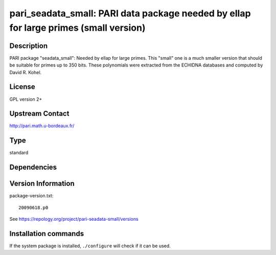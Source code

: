 .. _spkg_pari_seadata_small:

pari_seadata_small: PARI data package needed by ellap for large primes (small version)
======================================================================================

Description
-----------

PARI package "seadata_small": Needed by ellap for large primes. This
"small" one is a much smaller version that should be suitable for primes
up to 350 bits. These polynomials were extracted from the ECHIDNA
databases and computed by David R. Kohel.

License
-------

GPL version 2+


Upstream Contact
----------------

http://pari.math.u-bordeaux.fr/



Type
----

standard


Dependencies
------------



Version Information
-------------------

package-version.txt::

    20090618.p0

See https://repology.org/project/pari-seadata-small/versions

Installation commands
---------------------

.. tab:: Sage distribution:

   .. CODE-BLOCK:: bash

       $ sage -i pari_seadata_small

.. tab:: Arch Linux:

   .. CODE-BLOCK:: bash

       $ sudo pacman -S pari-seadata

.. tab:: conda-forge:

   .. CODE-BLOCK:: bash

       $ conda install pari-seadata-small

.. tab:: FreeBSD:

   .. CODE-BLOCK:: bash

       $ sudo pkg install math/pari_seadata

.. tab:: Void Linux:

   .. CODE-BLOCK:: bash

       $ sudo xbps-install pari-seadata


If the system package is installed, ``./configure`` will check if it can be used.
